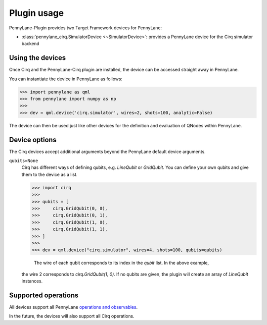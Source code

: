 .. _usage:

Plugin usage
############

PennyLane-Plugin provides two Target Framework devices for PennyLane:

* :class:`pennylane_cirq.SimulatorDevice <~SimulatorDevice>`: provides a PennyLane device for the Cirq simulator backend


Using the devices
=================

Once Cirq and the PennyLane-Cirq plugin are installed, the device can be accessed straight away in PennyLane.

You can instantiate the device in PennyLane as follows:

>>> import pennylane as qml
>>> from pennylane import numpy as np
>>>      
>>> dev = qml.device('cirq.simulator', wires=2, shots=100, analytic=False)

The device can then be used just like other devices for the definition and evaluation of QNodes within PennyLane.


Device options
==============

The Cirq devices accept additional arguments beyond the PennyLane default device arguments.

``qubits=None``
    Cirq has different ways of defining qubits, e.g. `LineQubit` or `GridQubit`. You can define your own
    qubits and give them to the device as a list. 
    
    >>> import cirq
    >>>     
    >>> qubits = [
    >>>     cirq.GridQubit(0, 0),
    >>>     cirq.GridQubit(0, 1),
    >>>     cirq.GridQubit(1, 0),
    >>>     cirq.GridQubit(1, 1),
    >>> ]
    >>>     
    >>> dev = qml.device("cirq.simulator", wires=4, shots=100, qubits=qubits)

	The wire of each qubit corresponds to its index in the `qubit` list. In the above example, 
    the wire 2 corresponds to `cirq.GridQubit(1, 0)`. If no qubits are given, the plugin will
    create an array of `LineQubit` instances.


Supported operations
====================

All devices support all PennyLane `operations and observables <https://pennylane.readthedocs.io/en/latest/code/ops/qubit.html>`_.

In the future, the devices will also support all Cirq operations.